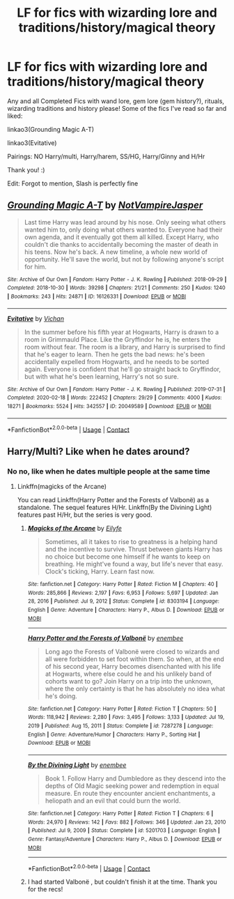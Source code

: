 #+TITLE: LF for fics with wizarding lore and traditions/history/magical theory

* LF for fics with wizarding lore and traditions/history/magical theory
:PROPERTIES:
:Author: Scoobydis
:Score: 1
:DateUnix: 1613800582.0
:DateShort: 2021-Feb-20
:FlairText: Request
:END:
Any and all Completed Fics with wand lore, gem lore (gem history?), rituals, wizarding traditions and history please! Some of the fics I've read so far and liked:

linkao3(Grounding Magic A-T)

linkao3(Evitative)

Pairings: NO Harry/multi, Harry/harem, SS/HG, Harry/Ginny and H/Hr

Thank you! :)

Edit: Forgot to mention, Slash is perfectly fine


** [[https://archiveofourown.org/works/16126331][*/Grounding Magic A-T/*]] by [[https://www.archiveofourown.org/users/NotVampireJasper/pseuds/NotVampireJasper][/NotVampireJasper/]]

#+begin_quote
  Last time Harry was lead around by his nose. Only seeing what others wanted him to, only doing what others wanted to. Everyone had their own agenda, and it eventually got them all killed. Except Harry, who couldn't die thanks to accidentally becoming the master of death in his teens. Now he's back. A new timeline, a whole new world of opportunity. He'll save the world, but not by following anyone's script for him.
#+end_quote

^{/Site/:} ^{Archive} ^{of} ^{Our} ^{Own} ^{*|*} ^{/Fandom/:} ^{Harry} ^{Potter} ^{-} ^{J.} ^{K.} ^{Rowling} ^{*|*} ^{/Published/:} ^{2018-09-29} ^{*|*} ^{/Completed/:} ^{2018-10-30} ^{*|*} ^{/Words/:} ^{39298} ^{*|*} ^{/Chapters/:} ^{21/21} ^{*|*} ^{/Comments/:} ^{250} ^{*|*} ^{/Kudos/:} ^{1240} ^{*|*} ^{/Bookmarks/:} ^{243} ^{*|*} ^{/Hits/:} ^{24871} ^{*|*} ^{/ID/:} ^{16126331} ^{*|*} ^{/Download/:} ^{[[https://archiveofourown.org/downloads/16126331/Grounding%20Magic%20A-T.epub?updated_at=1609888523][EPUB]]} ^{or} ^{[[https://archiveofourown.org/downloads/16126331/Grounding%20Magic%20A-T.mobi?updated_at=1609888523][MOBI]]}

--------------

[[https://archiveofourown.org/works/20049589][*/Evitative/*]] by [[https://www.archiveofourown.org/users/Vichan/pseuds/Vichan][/Vichan/]]

#+begin_quote
  In the summer before his fifth year at Hogwarts, Harry is drawn to a room in Grimmauld Place. Like the Gryffindor he is, he enters the room without fear. The room is a library, and Harry is surprised to find that he's eager to learn. Then he gets the bad news: he's been accidentally expelled from Hogwarts, and he needs to be sorted again. Everyone is confident that he'll go straight back to Gryffindor, but with what he's been learning, Harry's not so sure.
#+end_quote

^{/Site/:} ^{Archive} ^{of} ^{Our} ^{Own} ^{*|*} ^{/Fandom/:} ^{Harry} ^{Potter} ^{-} ^{J.} ^{K.} ^{Rowling} ^{*|*} ^{/Published/:} ^{2019-07-31} ^{*|*} ^{/Completed/:} ^{2020-02-18} ^{*|*} ^{/Words/:} ^{222452} ^{*|*} ^{/Chapters/:} ^{29/29} ^{*|*} ^{/Comments/:} ^{4000} ^{*|*} ^{/Kudos/:} ^{18271} ^{*|*} ^{/Bookmarks/:} ^{5524} ^{*|*} ^{/Hits/:} ^{342557} ^{*|*} ^{/ID/:} ^{20049589} ^{*|*} ^{/Download/:} ^{[[https://archiveofourown.org/downloads/20049589/Evitative.epub?updated_at=1613762976][EPUB]]} ^{or} ^{[[https://archiveofourown.org/downloads/20049589/Evitative.mobi?updated_at=1613762976][MOBI]]}

--------------

*FanfictionBot*^{2.0.0-beta} | [[https://github.com/FanfictionBot/reddit-ffn-bot/wiki/Usage][Usage]] | [[https://www.reddit.com/message/compose?to=tusing][Contact]]
:PROPERTIES:
:Author: FanfictionBot
:Score: 1
:DateUnix: 1613800611.0
:DateShort: 2021-Feb-20
:END:


** Harry/Multi? Like when he dates around?
:PROPERTIES:
:Author: Ash_Lestrange
:Score: 1
:DateUnix: 1613802895.0
:DateShort: 2021-Feb-20
:END:

*** No no, like when he dates multiple people at the same time
:PROPERTIES:
:Author: Scoobydis
:Score: 1
:DateUnix: 1613804715.0
:DateShort: 2021-Feb-20
:END:

**** Linkffn(magicks of the Arcane)

You can read Linkffn(Harry Potter and the Forests of Valbonë) as a standalone. The sequel features H/Hr. Linkffn(By the Divining Light) features past H/Hr, but the series is very good.
:PROPERTIES:
:Author: Ash_Lestrange
:Score: 2
:DateUnix: 1613805820.0
:DateShort: 2021-Feb-20
:END:

***** [[https://www.fanfiction.net/s/8303194/1/][*/Magicks of the Arcane/*]] by [[https://www.fanfiction.net/u/2552465/Eilyfe][/Eilyfe/]]

#+begin_quote
  Sometimes, all it takes to rise to greatness is a helping hand and the incentive to survive. Thrust between giants Harry has no choice but become one himself if he wants to keep on breathing. He might've found a way, but life's never that easy. Clock's ticking, Harry. Learn fast now.
#+end_quote

^{/Site/:} ^{fanfiction.net} ^{*|*} ^{/Category/:} ^{Harry} ^{Potter} ^{*|*} ^{/Rated/:} ^{Fiction} ^{M} ^{*|*} ^{/Chapters/:} ^{40} ^{*|*} ^{/Words/:} ^{285,866} ^{*|*} ^{/Reviews/:} ^{2,197} ^{*|*} ^{/Favs/:} ^{6,953} ^{*|*} ^{/Follows/:} ^{5,697} ^{*|*} ^{/Updated/:} ^{Jan} ^{28,} ^{2016} ^{*|*} ^{/Published/:} ^{Jul} ^{9,} ^{2012} ^{*|*} ^{/Status/:} ^{Complete} ^{*|*} ^{/id/:} ^{8303194} ^{*|*} ^{/Language/:} ^{English} ^{*|*} ^{/Genre/:} ^{Adventure} ^{*|*} ^{/Characters/:} ^{Harry} ^{P.,} ^{Albus} ^{D.} ^{*|*} ^{/Download/:} ^{[[http://www.ff2ebook.com/old/ffn-bot/index.php?id=8303194&source=ff&filetype=epub][EPUB]]} ^{or} ^{[[http://www.ff2ebook.com/old/ffn-bot/index.php?id=8303194&source=ff&filetype=mobi][MOBI]]}

--------------

[[https://www.fanfiction.net/s/7287278/1/][*/Harry Potter and the Forests of Valbonë/*]] by [[https://www.fanfiction.net/u/980211/enembee][/enembee/]]

#+begin_quote
  Long ago the Forests of Valbonë were closed to wizards and all were forbidden to set foot within them. So when, at the end of his second year, Harry becomes disenchanted with his life at Hogwarts, where else could he and his unlikely band of cohorts want to go? Join Harry on a trip into the unknown, where the only certainty is that he has absolutely no idea what he's doing.
#+end_quote

^{/Site/:} ^{fanfiction.net} ^{*|*} ^{/Category/:} ^{Harry} ^{Potter} ^{*|*} ^{/Rated/:} ^{Fiction} ^{T} ^{*|*} ^{/Chapters/:} ^{50} ^{*|*} ^{/Words/:} ^{118,942} ^{*|*} ^{/Reviews/:} ^{2,280} ^{*|*} ^{/Favs/:} ^{3,495} ^{*|*} ^{/Follows/:} ^{3,133} ^{*|*} ^{/Updated/:} ^{Jul} ^{19,} ^{2019} ^{*|*} ^{/Published/:} ^{Aug} ^{15,} ^{2011} ^{*|*} ^{/Status/:} ^{Complete} ^{*|*} ^{/id/:} ^{7287278} ^{*|*} ^{/Language/:} ^{English} ^{*|*} ^{/Genre/:} ^{Adventure/Humor} ^{*|*} ^{/Characters/:} ^{Harry} ^{P.,} ^{Sorting} ^{Hat} ^{*|*} ^{/Download/:} ^{[[http://www.ff2ebook.com/old/ffn-bot/index.php?id=7287278&source=ff&filetype=epub][EPUB]]} ^{or} ^{[[http://www.ff2ebook.com/old/ffn-bot/index.php?id=7287278&source=ff&filetype=mobi][MOBI]]}

--------------

[[https://www.fanfiction.net/s/5201703/1/][*/By the Divining Light/*]] by [[https://www.fanfiction.net/u/980211/enembee][/enembee/]]

#+begin_quote
  Book 1. Follow Harry and Dumbledore as they descend into the depths of Old Magic seeking power and redemption in equal measure. En route they encounter ancient enchantments, a heliopath and an evil that could burn the world.
#+end_quote

^{/Site/:} ^{fanfiction.net} ^{*|*} ^{/Category/:} ^{Harry} ^{Potter} ^{*|*} ^{/Rated/:} ^{Fiction} ^{T} ^{*|*} ^{/Chapters/:} ^{6} ^{*|*} ^{/Words/:} ^{24,970} ^{*|*} ^{/Reviews/:} ^{142} ^{*|*} ^{/Favs/:} ^{882} ^{*|*} ^{/Follows/:} ^{346} ^{*|*} ^{/Updated/:} ^{Jan} ^{23,} ^{2010} ^{*|*} ^{/Published/:} ^{Jul} ^{9,} ^{2009} ^{*|*} ^{/Status/:} ^{Complete} ^{*|*} ^{/id/:} ^{5201703} ^{*|*} ^{/Language/:} ^{English} ^{*|*} ^{/Genre/:} ^{Fantasy/Adventure} ^{*|*} ^{/Characters/:} ^{Harry} ^{P.,} ^{Albus} ^{D.} ^{*|*} ^{/Download/:} ^{[[http://www.ff2ebook.com/old/ffn-bot/index.php?id=5201703&source=ff&filetype=epub][EPUB]]} ^{or} ^{[[http://www.ff2ebook.com/old/ffn-bot/index.php?id=5201703&source=ff&filetype=mobi][MOBI]]}

--------------

*FanfictionBot*^{2.0.0-beta} | [[https://github.com/FanfictionBot/reddit-ffn-bot/wiki/Usage][Usage]] | [[https://www.reddit.com/message/compose?to=tusing][Contact]]
:PROPERTIES:
:Author: FanfictionBot
:Score: 1
:DateUnix: 1613805865.0
:DateShort: 2021-Feb-20
:END:


***** I had started Valbonë , but couldn't finish it at the time. Thank you for the recs!
:PROPERTIES:
:Author: Scoobydis
:Score: 1
:DateUnix: 1613819223.0
:DateShort: 2021-Feb-20
:END:
